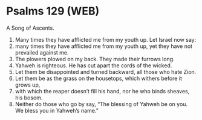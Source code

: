 * Psalms 129 (WEB)
:PROPERTIES:
:ID: WEB/19-PSA129
:END:

 A Song of Ascents.
1. Many times they have afflicted me from my youth up. Let Israel now say:
2. many times they have afflicted me from my youth up, yet they have not prevailed against me.
3. The plowers plowed on my back. They made their furrows long.
4. Yahweh is righteous. He has cut apart the cords of the wicked.
5. Let them be disappointed and turned backward, all those who hate Zion.
6. Let them be as the grass on the housetops, which withers before it grows up,
7. with which the reaper doesn’t fill his hand, nor he who binds sheaves, his bosom.
8. Neither do those who go by say, “The blessing of Yahweh be on you. We bless you in Yahweh’s name.”
